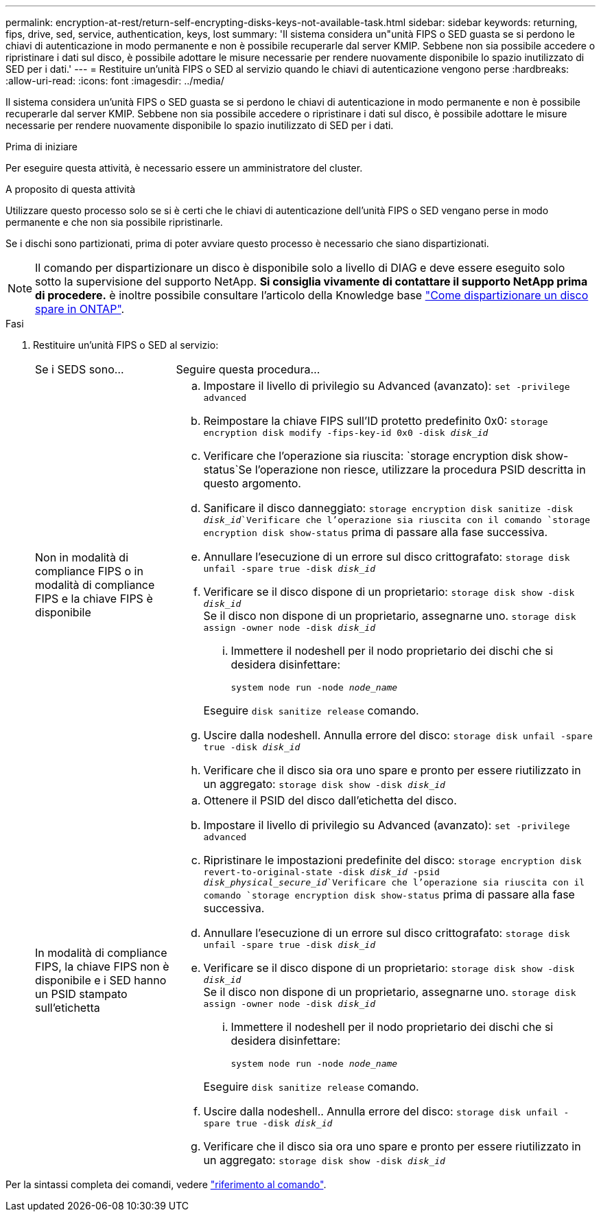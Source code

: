 ---
permalink: encryption-at-rest/return-self-encrypting-disks-keys-not-available-task.html 
sidebar: sidebar 
keywords: returning, fips, drive, sed, service, authentication, keys, lost 
summary: 'Il sistema considera un"unità FIPS o SED guasta se si perdono le chiavi di autenticazione in modo permanente e non è possibile recuperarle dal server KMIP. Sebbene non sia possibile accedere o ripristinare i dati sul disco, è possibile adottare le misure necessarie per rendere nuovamente disponibile lo spazio inutilizzato di SED per i dati.' 
---
= Restituire un'unità FIPS o SED al servizio quando le chiavi di autenticazione vengono perse
:hardbreaks:
:allow-uri-read: 
:icons: font
:imagesdir: ../media/


[role="lead"]
Il sistema considera un'unità FIPS o SED guasta se si perdono le chiavi di autenticazione in modo permanente e non è possibile recuperarle dal server KMIP. Sebbene non sia possibile accedere o ripristinare i dati sul disco, è possibile adottare le misure necessarie per rendere nuovamente disponibile lo spazio inutilizzato di SED per i dati.

.Prima di iniziare
Per eseguire questa attività, è necessario essere un amministratore del cluster.

.A proposito di questa attività
Utilizzare questo processo solo se si è certi che le chiavi di autenticazione dell'unità FIPS o SED vengano perse in modo permanente e che non sia possibile ripristinarle.

Se i dischi sono partizionati, prima di poter avviare questo processo è necessario che siano dispartizionati.


NOTE: Il comando per dispartizionare un disco è disponibile solo a livello di DIAG e deve essere eseguito solo sotto la supervisione del supporto NetApp. **Si consiglia vivamente di contattare il supporto NetApp prima di procedere.** è inoltre possibile consultare l'articolo della Knowledge base link:https://kb.netapp.com/Advice_and_Troubleshooting/Data_Storage_Systems/FAS_Systems/How_to_unpartition_a_spare_drive_in_ONTAP["Come dispartizionare un disco spare in ONTAP"^].

.Fasi
. Restituire un'unità FIPS o SED al servizio:
+
[cols="25,75"]
|===


| Se i SEDS sono... | Seguire questa procedura... 


 a| 
Non in modalità di compliance FIPS o in modalità di compliance FIPS e la chiave FIPS è disponibile
 a| 
.. Impostare il livello di privilegio su Advanced (avanzato):
`set -privilege advanced`
.. Reimpostare la chiave FIPS sull'ID protetto predefinito 0x0:
`storage encryption disk modify -fips-key-id 0x0 -disk _disk_id_`
.. Verificare che l'operazione sia riuscita:
`storage encryption disk show-status`Se l'operazione non riesce, utilizzare la procedura PSID descritta in questo argomento.
.. Sanificare il disco danneggiato:
`storage encryption disk sanitize -disk _disk_id_`Verificare che l'operazione sia riuscita con il comando `storage encryption disk show-status` prima di passare alla fase successiva.
.. Annullare l'esecuzione di un errore sul disco crittografato:
`storage disk unfail -spare true -disk _disk_id_`
.. Verificare se il disco dispone di un proprietario:
`storage disk show -disk _disk_id_`
 +
 Se il disco non dispone di un proprietario, assegnarne uno.
`storage disk assign -owner node -disk _disk_id_`
+
... Immettere il nodeshell per il nodo proprietario dei dischi che si desidera disinfettare:
+
`system node run -node _node_name_`

+
Eseguire `disk sanitize release` comando.



.. Uscire dalla nodeshell. Annulla errore del disco:
`storage disk unfail -spare true -disk _disk_id_`
.. Verificare che il disco sia ora uno spare e pronto per essere riutilizzato in un aggregato:
`storage disk show -disk _disk_id_`




 a| 
In modalità di compliance FIPS, la chiave FIPS non è disponibile e i SED hanno un PSID stampato sull'etichetta
 a| 
.. Ottenere il PSID del disco dall'etichetta del disco.
.. Impostare il livello di privilegio su Advanced (avanzato):
`set -privilege advanced`
.. Ripristinare le impostazioni predefinite del disco:
`storage encryption disk revert-to-original-state -disk _disk_id_ -psid _disk_physical_secure_id_`Verificare che l'operazione sia riuscita con il comando `storage encryption disk show-status` prima di passare alla fase successiva.
.. Annullare l'esecuzione di un errore sul disco crittografato:
`storage disk unfail -spare true -disk _disk_id_`
.. Verificare se il disco dispone di un proprietario:
`storage disk show -disk _disk_id_`
 +
 Se il disco non dispone di un proprietario, assegnarne uno.
`storage disk assign -owner node -disk _disk_id_`
+
... Immettere il nodeshell per il nodo proprietario dei dischi che si desidera disinfettare:
+
`system node run -node _node_name_`

+
Eseguire `disk sanitize release` comando.



.. Uscire dalla nodeshell.. Annulla errore del disco:
`storage disk unfail -spare true -disk _disk_id_`
.. Verificare che il disco sia ora uno spare e pronto per essere riutilizzato in un aggregato:
`storage disk show -disk _disk_id_`


|===


Per la sintassi completa dei comandi, vedere link:https://docs.netapp.com/us-en/ontap-cli-9131/storage-disk-assign.html["riferimento al comando"^].
